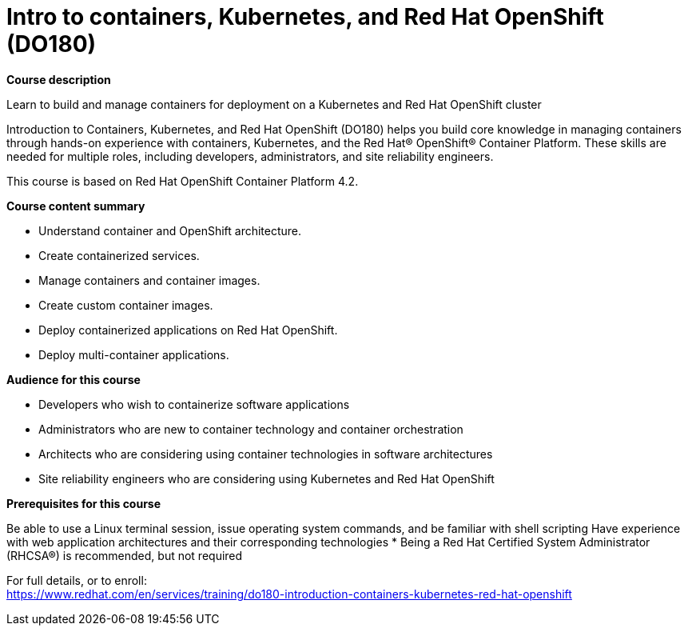 = Intro to containers, Kubernetes, and Red Hat OpenShift (DO180)



*Course description*

Learn to build and manage containers for deployment on a Kubernetes and Red Hat OpenShift cluster

Introduction to Containers, Kubernetes, and Red Hat OpenShift (DO180) helps you build core knowledge in managing containers through hands-on experience with containers, Kubernetes, and the Red Hat(R) OpenShift(R) Container Platform. These skills are needed for multiple roles, including developers, administrators, and site reliability engineers.

This course is based on Red Hat OpenShift Container Platform 4.2.

*Course content summary*


* Understand container and OpenShift architecture.
* Create containerized services.
* Manage containers and container images.
* Create custom container images.
* Deploy containerized applications on Red Hat OpenShift.
* Deploy multi-container applications.


*Audience for this course*


* Developers who wish to containerize software applications
* Administrators who are new to container technology and container orchestration
* Architects who are considering using container technologies in software architectures
* Site reliability engineers who are considering using Kubernetes and Red Hat OpenShift


*Prerequisites for this course*


Be able to use a Linux terminal session, issue operating system commands, and be familiar with shell scripting
Have experience with web application architectures and their corresponding technologies
* Being a Red Hat Certified System Administrator (RHCSA(R)) is recommended, but not required



For full details, or to enroll: +
https://www.redhat.com/en/services/training/do180-introduction-containers-kubernetes-red-hat-openshift
